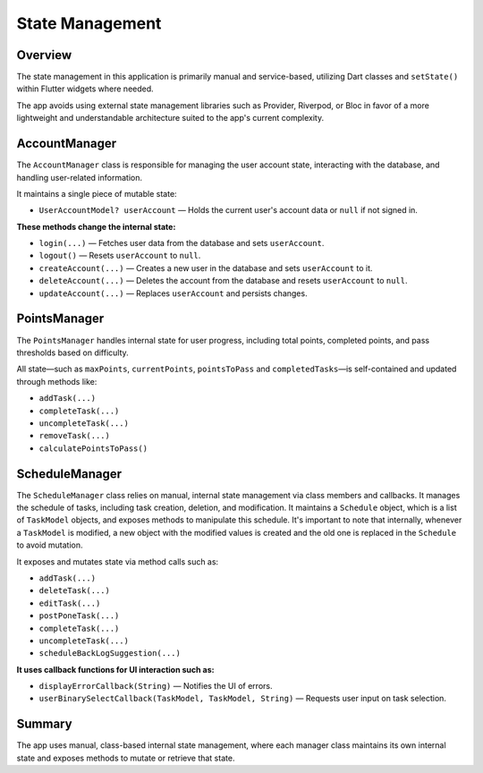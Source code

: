 State Management
================

Overview
--------

The state management in this application is primarily manual and service-based, utilizing Dart classes and ``setState()`` within Flutter widgets where needed.

The app avoids using external state management libraries such as Provider, Riverpod, or Bloc in favor of a more lightweight and understandable architecture suited to the app's current complexity.

AccountManager
--------------

The ``AccountManager`` class is responsible for managing the user account state, interacting with the database, and handling user-related information.

It maintains a single piece of mutable state:

- ``UserAccountModel? userAccount`` — Holds the current user's account data or ``null`` if not signed in.

**These methods change the internal state:**

- ``login(...)`` — Fetches user data from the database and sets ``userAccount``.
- ``logout()`` — Resets ``userAccount`` to ``null``.
- ``createAccount(...)`` — Creates a new user in the database and sets ``userAccount`` to it.
- ``deleteAccount(...)`` — Deletes the account from the database and resets ``userAccount`` to ``null``.
- ``updateAccount(...)`` — Replaces ``userAccount`` and persists changes.

PointsManager
-------------

The ``PointsManager`` handles internal state for user progress, including total points, completed points, and pass thresholds based on difficulty.

All state—such as ``maxPoints``, ``currentPoints``, ``pointsToPass`` and ``completedTasks``—is self-contained and updated through methods like:

- ``addTask(...)``
- ``completeTask(...)``
- ``uncompleteTask(...)``
- ``removeTask(...)``
- ``calculatePointsToPass()``

ScheduleManager
---------------

The ``ScheduleManager`` class relies on manual, internal state management via class members and callbacks.
It manages the schedule of tasks, including task creation, deletion, and modification.  
It maintains a ``Schedule`` object, which is a list of ``TaskModel`` objects, and exposes methods to manipulate this schedule.  
It's important to note that internally, whenever a ``TaskModel`` is modified, a new object with the modified values is created and the old one is replaced in the ``Schedule`` to avoid mutation.  

It exposes and mutates state via method calls such as:

- ``addTask(...)``
- ``deleteTask(...)``
- ``editTask(...)``
- ``postPoneTask(...)``
- ``completeTask(...)``
- ``uncompleteTask(...)``
- ``scheduleBackLogSuggestion(...)``

**It uses callback functions for UI interaction such as:**

- ``displayErrorCallback(String)`` — Notifies the UI of errors.
- ``userBinarySelectCallback(TaskModel, TaskModel, String)`` — Requests user input on task selection.

Summary
-------

The app uses manual, class-based internal state management, where each manager class maintains its own internal state and exposes methods to mutate or retrieve that state.
